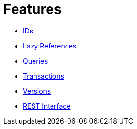 = Features

* xref:features/ids.adoc[IDs]
* xref:features/lazies.adoc[Lazy References]
* xref:features/queries.adoc[Queries]
* xref:features/transactions.adoc[Transactions]
* xref:features/versions.adoc[Versions]
* xref:features/rest-api.adoc[REST Interface]
